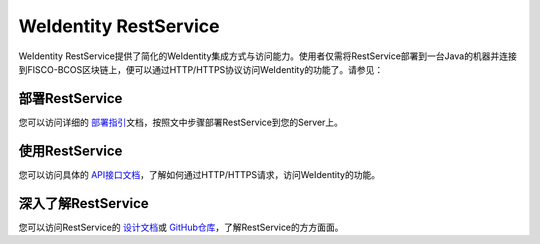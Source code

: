 
.. _weidentity-rest:

WeIdentity RestService
================================

WeIdentity RestService提供了简化的WeIdentity集成方式与访问能力。使用者仅需将RestService部署到一台Java的机器并连接到FISCO-BCOS区块链上，便可以通过HTTP/HTTPS协议访问WeIdentity的功能了。请参见：

部署RestService
-----------------------------

您可以访问详细的 \ `部署指引 <./weidentity-rest-deploy.html>`_\ 文档，按照文中步骤部署RestService到您的Server上。

使用RestService
-----------------------------

您可以访问具体的 \ `API接口文档 <./weidentity-rest-api.html>`_\ ，了解如何通过HTTP/HTTPS请求，访问WeIdentity的功能。

深入了解RestService
-----------------------------

您可以访问RestService的 \ `设计文档 <./weidentity-rest-design.html>`_\ 或 \ `GitHub仓库 <https://github.com/WeBankFinTech/weid-http-service>`_\ ，了解RestService的方方面面。